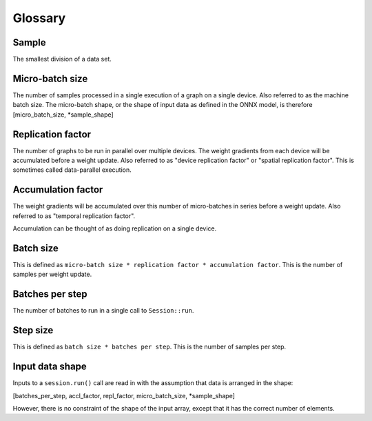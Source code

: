 Glossary
========

Sample
~~~~~~
The smallest division of a data set.

Micro-batch size
~~~~~~~~~~~~~~~~
The number of samples processed in a single execution of a graph on a single device.
Also referred to as the machine batch size.
The micro-batch shape, or the shape of input data as defined in the ONNX model,
is therefore [micro_batch_size, *sample_shape]

Replication factor
~~~~~~~~~~~~~~~~~~
The number of graphs to be run in parallel over multiple devices.
The weight gradients from each device will be accumulated before a weight update.
Also referred to as "device replication factor" or "spatial replication factor".
This is sometimes called data-parallel execution.

Accumulation factor
~~~~~~~~~~~~~~~~~~~
The weight gradients will be accumulated over this number
of micro-batches in series before a weight update.
Also referred to as "temporal replication factor".

Accumulation can be thought of as doing replication on a single device.

Batch size
~~~~~~~~~~
This is defined as ``micro-batch size * replication factor * accumulation
factor``.
This is the number of samples per weight update.

Batches per step
~~~~~~~~~~~~~~~~
The number of batches to run in a single call to ``Session::run``.

Step size
~~~~~~~~~
This is defined as ``batch size * batches per step``.
This is the number of samples per step.

Input data shape
~~~~~~~~~~~~~~~~
Inputs to a ``session.run()`` call are read in with the assumption that data is
arranged in the shape:

[batches_per_step, accl_factor, repl_factor, micro_batch_size, *sample_shape]

However, there is no constraint of the shape of the input array, except that it
has the correct number of elements.
